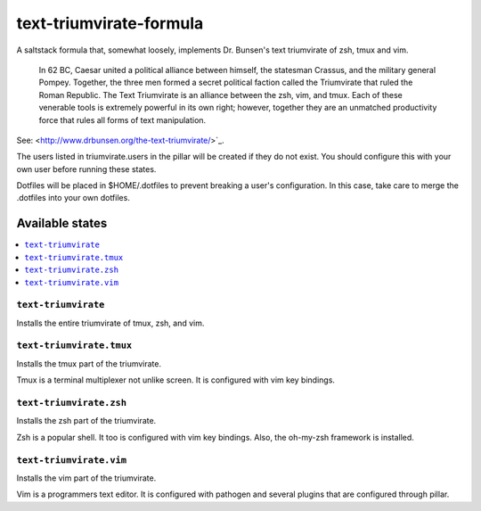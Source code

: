 ========================
text-triumvirate-formula
========================

A saltstack formula that, somewhat loosely, implements Dr. Bunsen's
text triumvirate of zsh, tmux and vim.

    In 62 BC, Caesar united a political alliance between himself, the statesman Crassus, and the military general Pompey. Together, the three men formed a secret political faction called the Triumvirate that ruled the Roman Republic. The Text Triumvirate is an alliance between the zsh, vim, and tmux. Each of these venerable tools is extremely powerful in its own right; however, together they are an unmatched productivity force that rules all forms of text manipulation.

See: <http://www.drbunsen.org/the-text-triumvirate/>`_.

The users listed in triumvirate.users in the pillar will be created if they do
not exist.  You should configure this with your own user before running these
states.

Dotfiles will be placed in $HOME/.dotfiles to prevent breaking a user's
configuration. In this case, take care to merge the .dotfiles into
your own dotfiles.

Available states
================

.. contents::
    :local:

``text-triumvirate``
--------------------

Installs the entire triumvirate of tmux, zsh, and vim.

``text-triumvirate.tmux``
-------------------------

Installs the tmux part of the triumvirate.

Tmux is a terminal multiplexer not unlike screen. It is configured
with vim key bindings.

``text-triumvirate.zsh``
------------------------

Installs the zsh part of the triumvirate.

Zsh is a popular shell. It too is configured with vim key bindings.
Also, the oh-my-zsh framework is installed.

``text-triumvirate.vim``
-------------------------

Installs the vim part of the triumvirate.

Vim is a programmers text editor. It is configured with pathogen
and several plugins that are configured through pillar.


